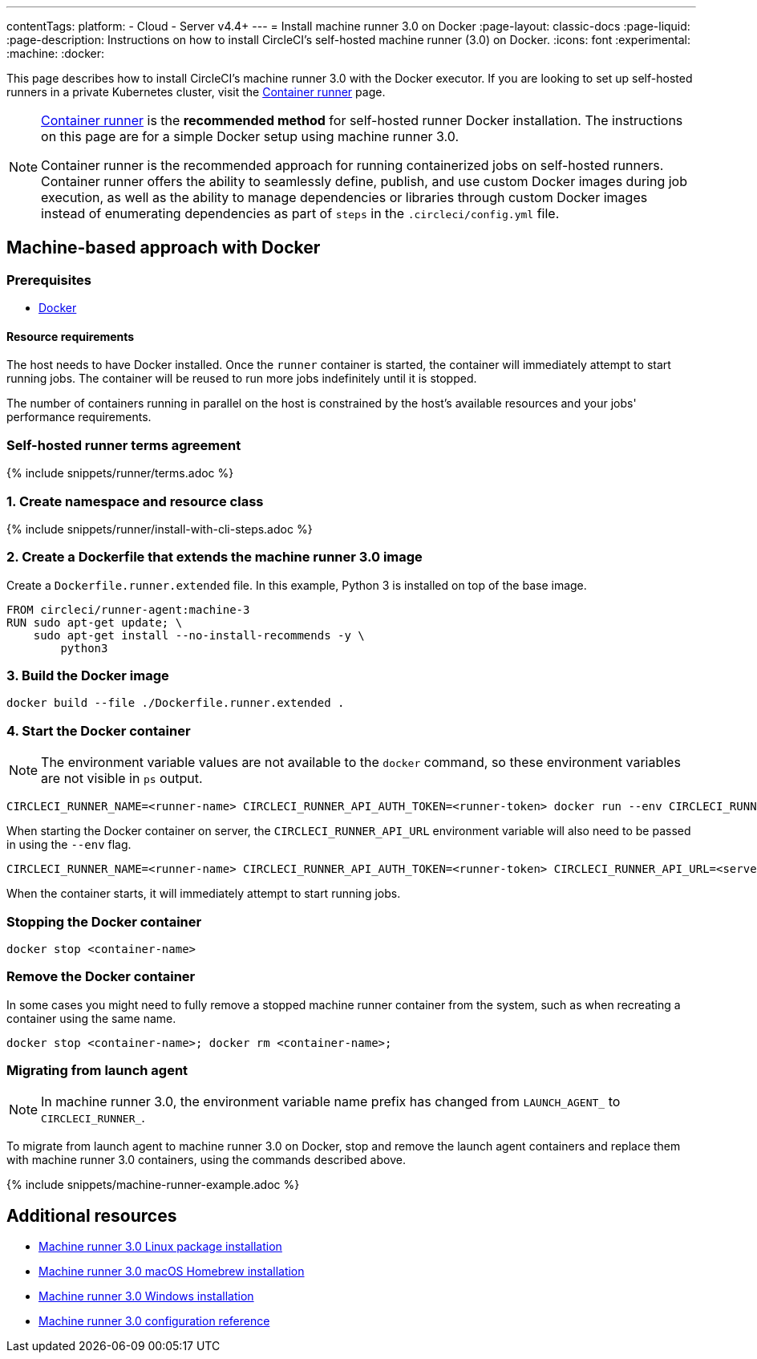 ---
contentTags:
  platform:
  - Cloud
  - Server v4.4+
---
= Install machine runner 3.0 on Docker
:page-layout: classic-docs
:page-liquid:
:page-description: Instructions on how to install CircleCI's self-hosted machine runner (3.0) on Docker.
:icons: font
:experimental:
:machine:
:docker:

This page describes how to install CircleCI's machine runner 3.0 with the Docker executor. If you are looking to set up self-hosted runners in a private Kubernetes cluster, visit the <<container-runner-installation#,Container runner>> page.

[NOTE]
====
xref:container-runner#[Container runner] is the **recommended method** for self-hosted runner Docker installation. The instructions on this page are for a simple Docker setup using machine runner 3.0.

Container runner is the recommended approach for running containerized jobs on self-hosted runners. Container runner offers the ability to seamlessly define, publish, and use custom Docker images during job execution, as well as the ability to manage dependencies or libraries through custom Docker images instead of enumerating dependencies as part of `steps` in the `.circleci/config.yml` file.
====

[#machine-approach-with-docker]
== Machine-based approach with Docker

[#machine-runner-prerequsites]
=== Prerequisites

* link:https://docs.docker.com/engine/install/[Docker]

[#resource-requirements]
==== Resource requirements

The host needs to have Docker installed. Once the `runner` container is started, the container will immediately attempt to start running jobs. The container will be reused to run more jobs indefinitely until it is stopped.

The number of containers running in parallel on the host is constrained by the host's available resources and your jobs' performance requirements.

[#self-hosted-runner-terms-agreement]
=== Self-hosted runner terms agreement

{% include snippets/runner/terms.adoc %}

[#create-namespace-and-resource-class]
=== 1. Create namespace and resource class

{% include snippets/runner/install-with-cli-steps.adoc %}

=== 2. Create a Dockerfile that extends the machine runner 3.0 image

Create a `Dockerfile.runner.extended` file. In this example, Python 3 is installed on top of the base image.

```dockerfile
FROM circleci/runner-agent:machine-3
RUN sudo apt-get update; \
    sudo apt-get install --no-install-recommends -y \
        python3
```

[#build-the-docker-image]
=== 3. Build the Docker image

```shell
docker build --file ./Dockerfile.runner.extended .
```

[#start-the-docker-container]
=== 4. Start the Docker container

NOTE: The environment variable values are not available to the `docker` command, so these environment variables are not visible in `ps` output.

[.tab.startContainer.Cloud]
--
```shell
CIRCLECI_RUNNER_NAME=<runner-name> CIRCLECI_RUNNER_API_AUTH_TOKEN=<runner-token> docker run --env CIRCLECI_RUNNER_NAME --env CIRCLECI_RUNNER_API_AUTH_TOKEN --name <container-name> <image-id-from-previous-step>
```
--

[.tab.startContainer.Server]
--
When starting the Docker container on server, the `CIRCLECI_RUNNER_API_URL` environment variable will also need to be passed in using the `--env` flag.

```shell
CIRCLECI_RUNNER_NAME=<runner-name> CIRCLECI_RUNNER_API_AUTH_TOKEN=<runner-token> CIRCLECI_RUNNER_API_URL=<server_host_name> docker run --env CIRCLECI_RUNNER_NAME --env CIRCLECI_RUNNER_API_AUTH_TOKEN --env CIRCLECI_RUNNER_API_URL --name <container-name> <image-id-from-previous-step>
```
--

When the container starts, it will immediately attempt to start running jobs.

[#stopping-the-docker-container]
=== Stopping the Docker container

```shell
docker stop <container-name>
```

[#remove-the-docker-container]
=== Remove the Docker container

In some cases you might need to fully remove a stopped machine runner container from the system, such as when recreating a container using the same name.

```shell
docker stop <container-name>; docker rm <container-name>;
```

[#migrating-from-launch-agent]
=== Migrating from launch agent

NOTE: In machine runner 3.0, the environment variable name prefix has changed from `LAUNCH_AGENT_` to `CIRCLECI_RUNNER_`.

To migrate from launch agent to machine runner 3.0 on Docker, stop and remove the launch agent containers and replace them with machine runner 3.0 containers, using the commands described above. 

{% include snippets/machine-runner-example.adoc %}

[#additional-resources]
== Additional resources

- xref:install-machine-runner-3-on-linux.adoc[Machine runner 3.0 Linux package installation]
- xref:install-machine-runner-3-on-macos.adoc[Machine runner 3.0 macOS Homebrew installation]
- xref:install-machine-runner-3-on-windows.adoc[Machine runner 3.0 Windows installation]
- xref:machine-runner-3-configuration-reference.adoc[Machine runner 3.0 configuration reference]
